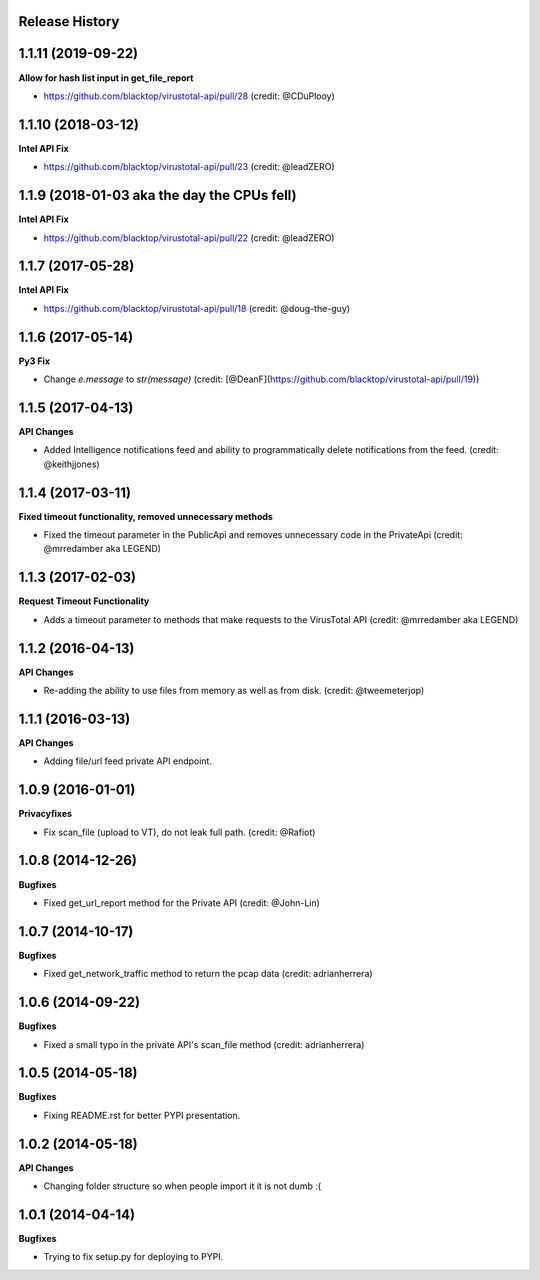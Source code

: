 .. :changelog:

Release History
---------------

1.1.11 (2019-09-22)
-------------------

**Allow for hash list input in get_file_report**

- https://github.com/blacktop/virustotal-api/pull/28 (credit: @CDuPlooy)

1.1.10 (2018-03-12)
-------------------

**Intel API Fix**

- https://github.com/blacktop/virustotal-api/pull/23 (credit: @leadZERO)

1.1.9 (2018-01-03 aka the day the CPUs fell)
--------------------------------------------

**Intel API Fix**

- https://github.com/blacktop/virustotal-api/pull/22 (credit: @leadZERO)

1.1.7 (2017-05-28)
------------------

**Intel API Fix**

- https://github.com/blacktop/virustotal-api/pull/18 (credit: @doug-the-guy)

1.1.6 (2017-05-14)
------------------

**Py3 Fix**

- Change `e.message` to `str(message)` (credit: [@DeanF](https://github.com/blacktop/virustotal-api/pull/19))

1.1.5 (2017-04-13)
------------------

**API Changes**

- Added Intelligence notifications feed and ability to programmatically delete notifications from the feed. (credit: @keithjjones)

1.1.4 (2017-03-11)
------------------

**Fixed timeout functionality, removed unnecessary methods**

- Fixed the timeout parameter in the PublicApi and removes unnecessary code in the PrivateApi (credit: @mrredamber aka LEGEND)

1.1.3 (2017-02-03)
------------------

**Request Timeout Functionality**

- Adds a timeout parameter to methods that make requests to the VirusTotal API (credit: @mrredamber aka LEGEND)

1.1.2 (2016-04-13)
------------------

**API Changes**

- Re-adding the ability to use files from memory as well as from disk. (credit: @tweemeterjop)

1.1.1 (2016-03-13)
------------------

**API Changes**

- Adding file/url feed private API endpoint.

1.0.9 (2016-01-01)
------------------

**Privacyfixes**

- Fix scan_file (upload to VT), do not leak full path. (credit: @Rafiot)

1.0.8 (2014-12-26)
------------------

**Bugfixes**

- Fixed get_url_report method for the Private API (credit: @John-Lin)

1.0.7 (2014-10-17)
------------------

**Bugfixes**

- Fixed get_network_traffic method to return the pcap data (credit: adrianherrera)

1.0.6 (2014-09-22)
------------------

**Bugfixes**

- Fixed a small typo in the private API's scan_file method (credit: adrianherrera)

1.0.5 (2014-05-18)
------------------

**Bugfixes**

- Fixing README.rst for better PYPI presentation.

1.0.2 (2014-05-18)
------------------

**API Changes**

- Changing folder structure so when people import it it is not dumb :(

1.0.1 (2014-04-14)
------------------

**Bugfixes**

- Trying to fix setup.py for deploying to PYPI.
